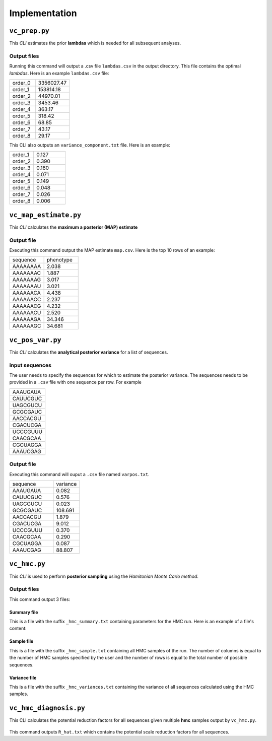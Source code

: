 .. _implementations:


Implementation
==============
``vc_prep.py``
---------------------------------------

This *CLI* estimates the prior **lambdas** which is needed for all subsequent analyses.

  .. argparse::
     :filename: ../../vc_prep.py
     :func: parser
     :prog: vc_prep

Output files
>>>>>>>>>>>>
Running this command will output a .csv file ``lambdas.csv`` in the output directory. This file contains the optimal *lambdas*. Here is an example ``lambdas.csv`` file:

.. csv-table::
  :widths: 6, 8

  order_0,3356027.47
  order_1,153814.18
  order_2,44970.01
  order_3,3453.46
  order_4,363.17
  order_5,318.42
  order_6,68.85
  order_7,43.17
  order_8,29.17



This CLI also outputs an ``variance_component.txt`` file. Here is an example:

.. csv-table::
  :widths: 6, 8

  order_1,0.127
  order_2,0.390
  order_3,0.180
  order_4,0.071
  order_5,0.149
  order_6,0.048
  order_7,0.026
  order_8,0.006



``vc_map_estimate.py``
---------------------------------------
This *CLI* calculates the **maximum a posterior (MAP) estimate**

  .. argparse::
     :filename: ../vc_map_estimate.py
     :func: parser
     :prog: vc_map_estimate

Output file
>>>>>>>>>>>
Executing this command output the MAP estimate ``map.csv``. Here is the top 10 rows of an example:

.. csv-table::
  :widths: 10, 10

  sequence,phenotype
  AAAAAAAA,2.038
  AAAAAAAC,1.887
  AAAAAAAG,3.017
  AAAAAAAU,3.021
  AAAAAACA,4.438
  AAAAAACC,2.237
  AAAAAACG,4.232
  AAAAAACU,2.520
  AAAAAAGA,34.346
  AAAAAAGC,34.681


``vc_pos_var.py``
-----------------------------------------------------
This *CLI* calculates the **analytical posterior variance** for a list of sequences.


  .. argparse::
    :filename: ../vc_pos_var.py
    :func: parser
    :prog: vc_pos_var

input sequences
>>>>>>>>>>>>>>>
The user needs to specify the sequences for which to estimate the posterior variance. The sequences needs to be provided in a ``.csv`` file with one sequence per row. For example

.. csv-table::
  :widths: 10

  "AAAUGAUA"
  "CAUUCGUC"
  "UAGCGUCU"
  "GCGCGAUC"
  "AACCACGU"
  "CGACUCGA"
  "UCCCGUUU"
  "CAACGCAA"
  "CGCUAGGA"
  "AAAUCGAG"

Output file
>>>>>>>>>>>>
Executing this command will ouput a ``.csv`` file named ``varpos.txt``.

.. csv-table::
  :widths: 10, 6

  sequence,variance
  AAAUGAUA,0.082
  CAUUCGUC,0.576
  UAGCGUCU,0.023
  GCGCGAUC,108.691
  AACCACGU,1.879
  CGACUCGA,9.012
  UCCCGUUU,0.370
  CAACGCAA,0.290
  CGCUAGGA,0.087
  AAAUCGAG,88.807




``vc_hmc.py``
-----------------------------------------------------
This *CLI* is used to perform **posterior sampling** using the *Hamitonian Monte Carlo method*.

  .. argparse::
    :filename: ../vc_hmc.py
    :func: parser
    :prog: vc_hmc

Output files
>>>>>>>>>>>>

This command output 3 files:

Summary file
++++++++++++
This is a file with the suffix ``_hmc_summary.txt`` containing parameters for the HMC run.
Here is an example of a file's content:

.. csv-table::
  :widths: 10, 6
  initial_step_size,1e-05
  final_step_size,0.043013879413034105
  ntunes,100
  n_steps,100
  n_samples,200
  start_time,2020-07-28-16-27
  finish_time,2020-07-28-16-59
  total_time,0:32:00


Sample file
+++++++++++
This is a file with the suffix ``_hmc_sample.txt`` containing all HMC samples of the run. The number of columns is equal to the number of HMC samples specified by the user and the number of rows is equal to the total number of possible sequences.

Variance file
++++++++
This is a file with the suffix ``_hmc_variances.txt`` containing the variance of all sequences calculated using the HMC samples.


``vc_hmc_diagnosis.py``
---------------------------------------

This CLI calculates the potential reduction factors for all sequences given multiple **hmc** samples output by ``vc_hmc.py``.

  .. argparse::
     :filename: ../vc_hmc_diagnosis.py
     :func: parser
     :prog: vc_hmc_diagnosis.py

This command outputs ``R_hat.txt`` which contains the potential scale reduction factors for all sequences.
